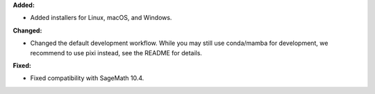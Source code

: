 **Added:**

* Added installers for Linux, macOS, and Windows.

**Changed:**

* Changed the default development workflow. While you may still use conda/mamba for development, we recommend to use pixi instead, see the README for details.

**Fixed:**

* Fixed compatibility with SageMath 10.4.
